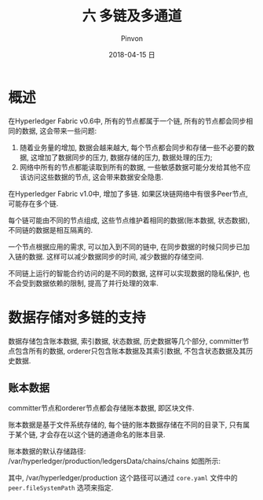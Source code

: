 #+TITLE:       六 多链及多通道
#+AUTHOR:      Pinvon
#+EMAIL:       pinvon@Inspiron
#+DATE:        2018-04-15 日
#+URI:         /blog/%y/%m/%d/六-多链及多通道
#+KEYWORDS:    <TODO: insert your keywords here>
#+TAGS:        BlockChain
#+LANGUAGE:    en
#+OPTIONS:     H:3 num:nil toc:t \n:nil ::t |:t ^:nil -:nil f:t *:t <:t
#+DESCRIPTION: <TODO: insert your description here>

* 概述

在Hyperledger Fabric v0.6中, 所有的节点都属于一个链, 所有的节点都会同步相同的数据, 这会带来一些问题:
1. 随着业务量的增加, 数据会越来越大, 每个节点都会同步和存储一些不必要的数据, 这增加了数据同步的压力, 数据存储的压力, 数据处理的压力;
2. 网络中所有的节点都能读取到所有的数据, 一些敏感数据可能分发给其他不应该访问这些数据的节点, 这会带来数据安全隐患.

在Hyperledger Fabric v1.0中, 增加了多链. 如果区块链网络中有很多Peer节点, 可能存在多个链.

每个链可能由不同的节点组成, 这些节点维护着相同的数据(账本数据, 状态数据), 不同链的数据是相互隔离的.

一个节点根据应用的需求, 可以加入到不同的链中, 在同步数据的时候只同步已加入链的数据. 这样可以减少数据同步的时间, 减少数据的存储空间.

不同链上运行的智能合约访问的是不同的数据, 这样可以实现数据的隐私保护, 也不会受到数据依赖的限制, 提高了并行处理的效率.

* 数据存储对多链的支持

数据存储包含账本数据, 索引数据, 状态数据, 历史数据等几个部分, committer节点包含所有的数据, orderer只包含账本数据及其索引数据, 不包含状态数据及其历史数据.

** 账本数据

committer节点和orderer节点都会存储账本数据, 即区块文件.

账本数据是基于文件系统存储的, 每个链的账本数据存储在不同的目录下, 只有属于某个链, 才会存在以这个链的通道命名的账本目录.

账本数据的默认存储路径: /var/hyperledger/production/ledgersData/chains/chains
如图所示:

[[./48.png]]

其中, /var/hyperledger/production 这个路径可以通过 =core.yaml= 文件中的 =peer.fileSystemPath= 选项来指定.
